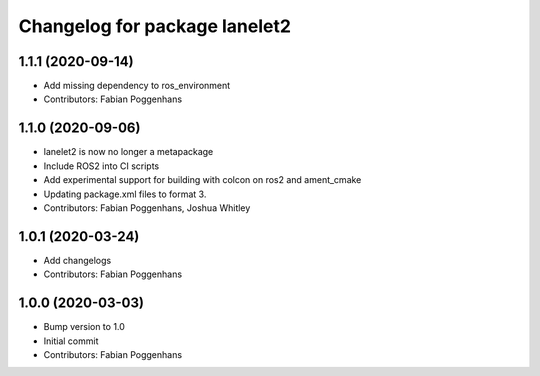 ^^^^^^^^^^^^^^^^^^^^^^^^^^^^^^
Changelog for package lanelet2
^^^^^^^^^^^^^^^^^^^^^^^^^^^^^^

1.1.1 (2020-09-14)
------------------
* Add missing dependency to ros_environment
* Contributors: Fabian Poggenhans

1.1.0 (2020-09-06)
------------------
* lanelet2 is now no longer a metapackage
* Include ROS2 into CI scripts
* Add experimental support for building with colcon on ros2 and ament_cmake
* Updating package.xml files to format 3.
* Contributors: Fabian Poggenhans, Joshua Whitley

1.0.1 (2020-03-24)
------------------
* Add changelogs
* Contributors: Fabian Poggenhans

1.0.0 (2020-03-03)
------------------
* Bump version to 1.0
* Initial commit
* Contributors: Fabian Poggenhans
